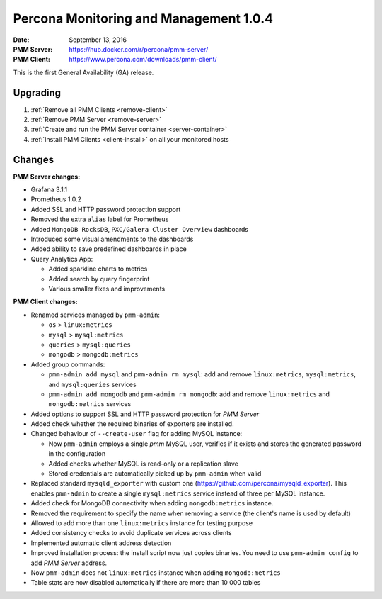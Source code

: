 .. _1.0.4:

=======================================
Percona Monitoring and Management 1.0.4
=======================================

:Date: September 13, 2016
:PMM Server: https://hub.docker.com/r/percona/pmm-server/
:PMM Client: https://www.percona.com/downloads/pmm-client/

This is the first General Availability (GA) release.

Upgrading
=========

1. :ref:`Remove all PMM Clients <remove-client>`

#. :ref:`Remove PMM Server <remove-server>`

#. :ref:`Create and run the PMM Server container <server-container>`            

#. :ref:`Install PMM Clients <client-install>` on all your monitored hosts 

Changes
=======

**PMM Server changes:**

* Grafana 3.1.1

* Prometheus 1.0.2

* Added SSL and HTTP password protection support

* Removed the extra ``alias`` label for Prometheus

* Added ``MongoDB RocksDB``, ``PXC/Galera Cluster Overview`` dashboards

* Introduced some visual amendments to the dashboards

* Added ability to save predefined dashboards in place

* Query Analytics App:

  * Added sparkline charts to metrics
  * Added search by query fingerprint
  * Various smaller fixes and improvements

**PMM Client changes:**

* Renamed services managed by ``pmm-admin``:

  * ``os`` > ``linux:metrics``
  * ``mysql`` > ``mysql:metrics``
  * ``queries`` > ``mysql:queries``
  * ``mongodb`` > ``mongodb:metrics``

* Added group commands:

  * ``pmm-admin add mysql`` and ``pmm-admin rm mysql``:
    add and remove ``linux:metrics``, ``mysql:metrics``,
    and ``mysql:queries`` services
  * ``pmm-admin add mongodb`` and ``pmm-admin rm mongodb``:
    add and remove ``linux:metrics`` and ``mongodb:metrics`` services

* Added options to support SSL and HTTP password protection for *PMM Server*

* Added check whether the required binaries of exporters are installed.

* Changed behaviour of ``--create-user`` flag for adding MySQL instance:

  * Now ``pmm-admin`` employs a single `pmm` MySQL user,
    verifies if it exists and stores the generated password in the configuration
  * Added checks whether MySQL is read-only or a replication slave
  * Stored credentials are automatically picked up by ``pmm-admin`` when valid

* Replaced standard ``mysqld_exporter`` with custom one
  (https://github.com/percona/mysqld_exporter).
  This enables ``pmm-admin`` to create a single ``mysql:metrics`` service
  instead of three per MySQL instance.

* Added check for MongoDB connectivity when adding ``mongodb:metrics`` instance.

* Removed the requirement to specify the name when removing a service
  (the client's name is used by default)

* Allowed to add more than one ``linux:metrics`` instance for testing purpose

* Added consistency checks to avoid duplicate services across clients

* Implemented automatic client address detection

* Improved installation process:
  the install script now just copies binaries.
  You need to use ``pmm-admin config`` to add *PMM Server* address.

* Now ``pmm-admin`` does not ``linux:metrics`` instance
  when adding ``mongodb:metrics``

* Table stats are now disabled automatically
  if there are more than 10 000 tables

